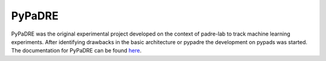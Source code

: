 .. _pypadre:

=========
PyPaDRE
=========

PyPaDRE was the original experimental project developed on the context of padre-lab to track machine learning experiments. After identifying drawbacks in the basic architecture or pypadre the development on pypads was started.
The documentation for PyPaDRE can be found `here <https://pypadre.readthedocs.io/en/latest/>`_.

